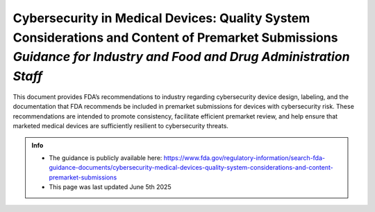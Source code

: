 Cybersecurity in Medical Devices: Quality System Considerations and Content of Premarket Submissions *Guidance for Industry and Food and Drug Administration Staff*
====================================================================================================================================================================

This document provides FDA’s recommendations to industry regarding cybersecurity device design, labeling, and the documentation that FDA recommends be included in premarket submissions for devices with cybersecurity risk. These recommendations are intended to promote consistency, facilitate efficient premarket review, and help ensure that marketed medical devices are sufficiently resilient to cybersecurity threats. 


.. admonition:: Info

    * The guidance is publicly available here: https://www.fda.gov/regulatory-information/search-fda-guidance-documents/cybersecurity-medical-devices-quality-system-considerations-and-content-premarket-submissions
    * This page was last updated June 5th 2025